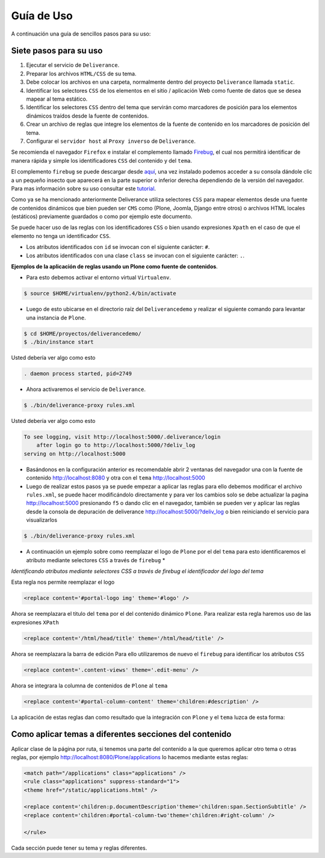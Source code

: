 .. highlight:: rest

.. _deliverance_usando:

===========
Guía de Uso
===========

A continuación una guía de sencillos pasos para su uso:

Siete pasos para su uso
=======================

1) Ejecutar el servicio de ``Deliverance``.

2) Preparar los archivos ``HTML/CSS`` de su tema.

3) Debe colocar los archivos en una carpeta, normalmente 
   dentro del proyecto ``Deliverance`` llamada ``static``.

4) Identificar los selectores ``CSS`` de los elementos en 
   el sitio / aplicación Web como fuente de datos que se 
   desea mapear al tema estático.

5) Identificar los selectores ``CSS`` dentro del tema que 
   servirán como marcadores de posición para los elementos 
   dinámicos traídos desde la fuente de contenidos.

6) Crear un archivo de reglas que integre los elementos de 
   la fuente de contenido en los marcadores de posición del tema.

7) Configurar el ``servidor host`` al ``Proxy inverso`` de ``Deliverance``.


Se recomienda el navegador ``Firefox`` e instalar el complemento llamado 
`Firebug`_, el cual nos permitirá identificar de manera rápida y simple 
los identificadores ``CSS`` del contenido y del ``tema``.

El complemento ``firebug`` se puede descargar desde `aquí`_, una vez instalado 
podemos acceder a su consola dándole clic a un pequeño insecto que aparecerá 
en la parte superior o inferior derecha dependiendo de la versión del navegador.
Para mas información sobre  su uso consultar este `tutorial`_.

Como ya se ha mencionado anteriormente Deliverance utiliza selectores ``CSS`` 
para mapear elementos desde una fuente de contenidos dinámicos que bien pueden 
ser ``CMS`` como (Plone, Joomla, Django entre otros) o archivos HTML locales 
(estáticos) previamente guardados o como por ejemplo este documento. 

Se puede hacer uso de las reglas con los identificadores ``CSS`` o bien usando 
expresiones ``Xpath`` en el caso de que el elemento no tenga un identificador 
``CSS``.

- Los atributos identificados con ``id`` se invocan con el siguiente carácter: ``#``.

- Los atributos identificados con una clase ``class`` se invocan con el siguiente 
  carácter: ``.``.

**Ejemplos de la aplicación de reglas usando un Plone como fuente de contenidos**.

* Para esto debemos activar el entorno virtual ``Virtualenv``.

.. code-block:: console

    $ source $HOME/virtualenv/python2.4/bin/activate 

* Luego de esto ubicarse en el directorio raíz del ``Deliverancedemo`` y realizar 
  el siguiente comando para levantar una instancia de ``Plone``.

.. code-block:: console

    $ cd $HOME/proyectos/deliverancedemo/
    $ ./bin/instance start

Usted debería ver algo como esto

.. code-block:: console

    . daemon process started, pid=2749

* Ahora activaremos el servicio de ``Deliverance``.

.. code-block:: console

    $ ./bin/deliverance-proxy rules.xml

Usted debería ver algo como esto

.. code-block:: console

    To see logging, visit http://localhost:5000/.deliverance/login
        after login go to http://localhost:5000/?deliv_log
    serving on http://localhost:5000

* Basándonos en la configuración anterior es recomendable abrir 2 ventanas 
  del navegador una con la fuente de contenido http://localhost:8080 y otra con 
  el ``tema`` http://localhost:5000

* Luego de realizar estos pasos ya se puede empezar a aplicar las reglas 
  para ello debemos modificar el archivo ``rules.xml``, se puede hacer modificándolo directamente y para ver los cambios solo se debe actualizar la pagina http://localhost:5000 presionando ``f5`` o dando clic en el navegador, también se pueden ver y aplicar las reglas desde la consola de depuración de deliverance http://localhost:5000/?deliv_log o bien reiniciando el servicio para visualizarlos

.. code-block:: console

    $ ./bin/deliverance-proxy rules.xml

* A continuación un ejemplo sobre como reemplazar el logo de ``Plone`` por el del ``tema`` para esto identificaremos el atributo mediante selectores ``CSS`` a través de ``firebug`` *

..
  .. image:: ../_static/apariencia_ident2.png
     :align:   center
     :alt: identificando selectores CSS

*Identificando atributos mediante selectores CSS a través de firebug el identificador del logo del tema*

..
  .. image:: ../_static/apariencia_ident1.png
     :align:   center
     :alt: identificando selectores CSS

Esta regla nos permite reemplazar el logo

.. code-block:: xml

    <replace content='#portal-logo img' theme='#logo' />

Ahora se reemplazara el titulo del ``tema`` por el del contenido dinámico ``Plone``.
Para realizar esta regla haremos uso de las expresiones ``XPath``

.. code-block:: xml
 
    <replace content='/html/head/title' theme='/html/head/title' />

Ahora se reemplazara la barra de edición
Para ello utilizaremos de nuevo el ``firebug`` para identificar los atributos ``CSS``

.. code-block:: xml
  
    <replace content='.content-views' theme='.edit-menu' />

Ahora se integrara la columna de contenidos de ``Plone`` al ``tema``

.. code-block:: xml

     <replace content='#portal-column-content' theme='children:#description' />

La aplicación de estas reglas dan como resultado que la integración con ``Plone`` y el ``tema`` luzca de esta forma:

..
  .. image:: ../_static/apariencia_plone.png
     :align:   center
     :alt: Integración de Plone con el Tema

Como aplicar temas a diferentes secciones del contenido
=======================================================
Aplicar clase de la página por ruta, si tenemos una parte del contenido a la que queremos aplicar otro tema o otras reglas, por ejemplo http://localhost:8080/Plone/applications lo hacemos mediante estas reglas:

.. code-block:: xml

    <match path="/applications" class="applications" />
    <rule class="applications" suppress-standard="1">
    <theme href="/static/applications.html" />

    <replace content='children:p.documentDescription'theme='children:span.SectionSubtitle' />
    <replace content='children:#portal-column-two'theme='children:#right-column' />

    </rule>

Cada sección puede tener su tema y reglas diferentes.

.. _Firebug: https://es.wikipedia.org/wiki/Firebug
.. _aquí: https://addons.mozilla.org/en-US/firefox/addon/firebug-and-web-development/
.. _tutorial: https://www.adictosaltrabajo.com/2009/02/09/firebug-avanzado/
